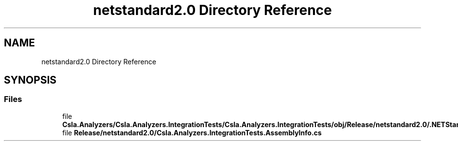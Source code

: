.TH "netstandard2.0 Directory Reference" 3 "Wed Jul 21 2021" "Version 5.4.2" "CSLA.NET" \" -*- nroff -*-
.ad l
.nh
.SH NAME
netstandard2.0 Directory Reference
.SH SYNOPSIS
.br
.PP
.SS "Files"

.in +1c
.ti -1c
.RI "file \fBCsla\&.Analyzers/Csla\&.Analyzers\&.IntegrationTests/Csla\&.Analyzers\&.IntegrationTests/obj/Release/netstandard2\&.0/\&.NETStandard,Version=v2\&.0\&.AssemblyAttributes\&.cs\fP"
.br
.ti -1c
.RI "file \fBRelease/netstandard2\&.0/Csla\&.Analyzers\&.IntegrationTests\&.AssemblyInfo\&.cs\fP"
.br
.in -1c

